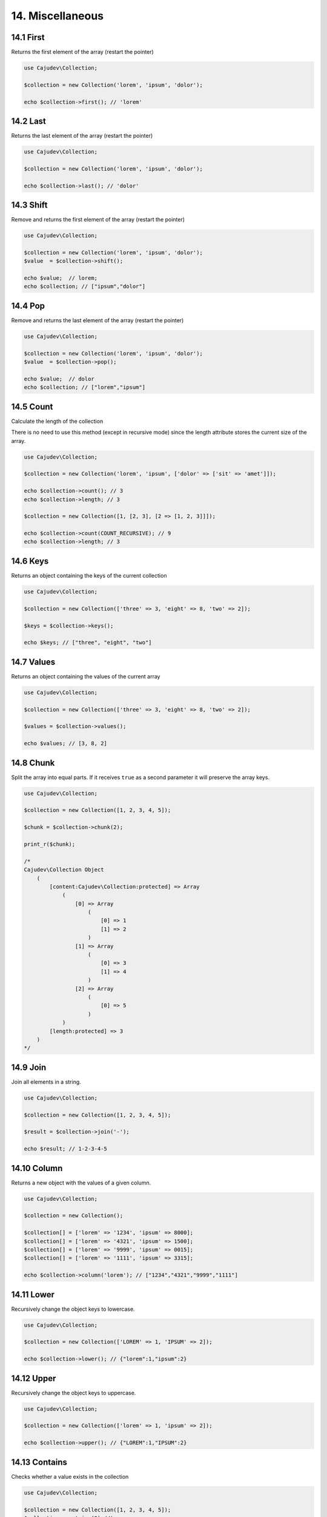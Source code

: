 =================
14. Miscellaneous
=================

14.1 First
----------

Returns the first element of the array (restart the pointer)

.. code:: php

   use Cajudev\Collection;

   $collection = new Collection('lorem', 'ipsum', 'dolor');

   echo $collection->first(); // 'lorem'

14.2 Last
---------

Returns the last element of the array (restart the pointer)

.. code:: php

   use Cajudev\Collection;

   $collection = new Collection('lorem', 'ipsum', 'dolor');

   echo $collection->last(); // 'dolor'

14.3 Shift
----------

Remove and returns the first element of the array (restart the pointer)

.. code:: php

   use Cajudev\Collection;

   $collection = new Collection('lorem', 'ipsum', 'dolor');
   $value  = $collection->shift();

   echo $value;  // lorem;
   echo $collection; // ["ipsum","dolor"]

14.4 Pop
--------

Remove and returns the last element of the array (restart the pointer)

.. code:: php

   use Cajudev\Collection;

   $collection = new Collection('lorem', 'ipsum', 'dolor');
   $value  = $collection->pop();

   echo $value;  // dolor
   echo $collection; // ["lorem","ipsum"]

14.5 Count
----------

Calculate the length of the collection

There is no need to use this method (except in recursive mode)
since the length attribute stores the current size of the array.

.. code:: php

   use Cajudev\Collection;

   $collection = new Collection('lorem', 'ipsum', ['dolor' => ['sit' => 'amet']]);

   echo $collection->count(); // 3
   echo $collection->length; // 3

   $collection = new Collection([1, [2, 3], [2 => [1, 2, 3]]]);

   echo $collection->count(COUNT_RECURSIVE); // 9
   echo $collection->length; // 3

14.6 Keys
---------

Returns an object containing the keys of the current collection

.. code:: php

    use Cajudev\Collection;

    $collection = new Collection(['three' => 3, 'eight' => 8, 'two' => 2]);

    $keys = $collection->keys();

    echo $keys; // ["three", "eight", "two"]

14.7 Values
-----------

Returns an object containing the values of the current array

.. code:: php

    use Cajudev\Collection;

    $collection = new Collection(['three' => 3, 'eight' => 8, 'two' => 2]);

    $values = $collection->values();

    echo $values; // [3, 8, 2]

14.8 Chunk
----------

Split the array into equal parts. If it receives ``true`` as a second parameter
it will preserve the array keys.

.. code:: php

    use Cajudev\Collection;

    $collection = new Collection([1, 2, 3, 4, 5]);

    $chunk = $collection->chunk(2);

    print_r($chunk);

    /*
    Cajudev\Collection Object
        (
            [content:Cajudev\Collection:protected] => Array
                (
                    [0] => Array
                        (
                            [0] => 1
                            [1] => 2
                        )
                    [1] => Array
                        (
                            [0] => 3
                            [1] => 4
                        )
                    [2] => Array
                        (
                            [0] => 5
                        )
                )
            [length:protected] => 3
        )
    */

14.9 Join
----------

Join all elements in a string.

.. code:: php

    use Cajudev\Collection;

    $collection = new Collection([1, 2, 3, 4, 5]);

    $result = $collection->join('-');

    echo $result; // 1-2-3-4-5

14.10 Column
------------

Returns a new object with the values of a given column.

.. code:: php

    use Cajudev\Collection;

    $collection = new Collection();

    $collection[] = ['lorem' => '1234', 'ipsum' => 8000];
    $collection[] = ['lorem' => '4321', 'ipsum' => 1500];
    $collection[] = ['lorem' => '9999', 'ipsum' => 0015];
    $collection[] = ['lorem' => '1111', 'ipsum' => 3315];

    echo $collection->column('lorem'); // ["1234","4321","9999","1111"]

14.11 Lower
-----------

Recursively change the object keys to lowercase.

.. code:: php

    use Cajudev\Collection;

    $collection = new Collection(['LOREM' => 1, 'IPSUM' => 2]);

    echo $collection->lower(); // {"lorem":1,"ipsum":2}

14.12 Upper
-----------

Recursively change the object keys to uppercase.

.. code:: php

    use Cajudev\Collection;

    $collection = new Collection(['lorem' => 1, 'ipsum' => 2]);

    echo $collection->upper(); // {"LOREM":1,"IPSUM":2}

14.13 Contains
--------------

Checks whether a value exists in the collection

.. code:: php

    use Cajudev\Collection;

    $collection = new Collection([1, 2, 3, 4, 5]);
    $collection->contains(2) //true
    $collection->contains(6) //false

14.14 Sum
---------

Sum all elements of the collection

.. code:: php

    use Cajudev\Collection;

    $collection = new Collection([1, 2, 3, 4, 5]);
    $collection->sum(); //15

14.15 Flip
----------

Inverts the array relations, that is, the keys
become the values ​​and the values ​​become the keys.

.. code:: php

    use Cajudev\Collection;

    $collection = new Collection(['lorem' => 'ipsum']);
    $collection->flip(); //['ipsum' => 'lorem]

14.16 Search
------------

Searches for a value in the array and if it finds it, returns its corresponding key.

.. code:: php

    use Cajudev\Collection;

    $collection = new Collection(['lorem' => 'ipsum']);
    $collection->search('ipsum'); //lorem
    $collection->search('dolor'); //null

14.17 Reverse
-------------

Returns the inverse of the collection.

.. code:: php

    use Cajudev\Collection;

    $collection = new Collection([1, 2, 3, 4, 5]);
    $collection->reverse(); //[5, 4, 3, 2, 1]

14.18 Unique
------------

Remove duplicated values.

.. code:: php

    use Cajudev\Collection;

    $collection = new Collection(['a', 'c', 'a', 'c', 'a', 'c', 'c', 'b']);
    $collection->unique(); //[0 => 'a', 1 => 'c', 7 => 'b']

14.19 Merge
-----------

Merge all elements of the collection

.. code:: php

    use Cajudev\Collection;

    $collection = new Collection([
        [1, 2, 'a', 4],
        ['a', '2', 'c'],
        [3, 'c', 'd']
    ]);

    $collection->merge(); //[1, 2, 'a', 4, 'a', '2', 'c', 3, 'c', 'd']

14.20 Coalesce
--------------

Returns the first non null value

.. code:: php

    use Cajudev\Collection;

    $collection = new Collection([null, null, null, 'lorem', null]);

    $collection->coalesce(); //lorem

14.21 Random
------------

Returns a random element of the collection.

.. code:: php

    use Cajudev\Collection;

    $collection = new Collection(['lorem', 'ipsum', 'dolor']);

    $collection->random(); //ipsum

14.22 Shuffle
-------------

Shuffle the collection values.

.. code:: php

    use Cajudev\Collection;

    $collection = new Collection(['lorem', 'ipsum', 'dolor']);

    $collection->shuffle(); // ['dolor', 'lorem', 'ipsum']